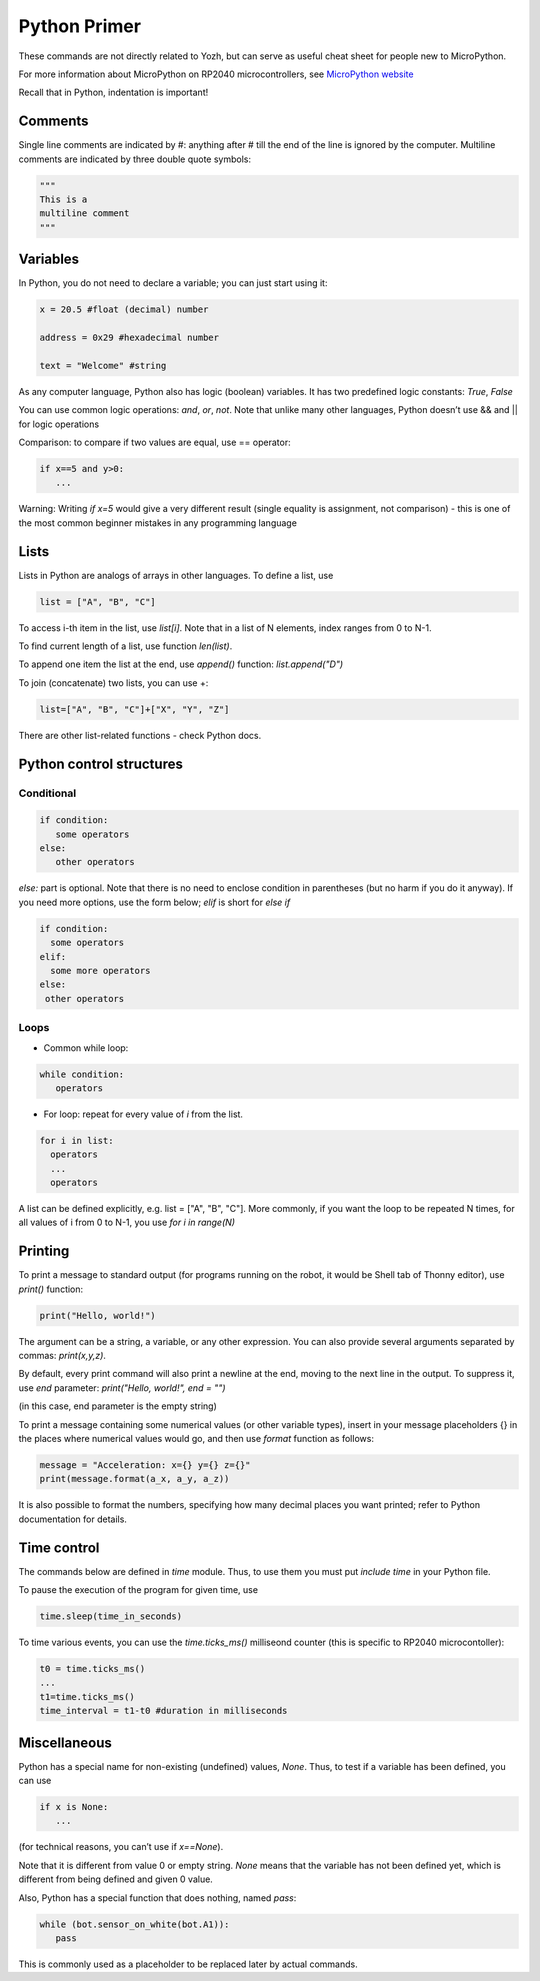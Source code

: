 .. _primer:
***************************
Python Primer
***************************
These commands are not directly related to Yozh, but can serve as useful cheat
sheet for people new to MicroPython.

For more information about MicroPython on RP2040 microcontrollers, see
`MicroPython website <https://docs.micropython.org/en/latest/rp2/quickref.html#>`__

Recall that in Python, indentation is important!

Comments
========

Single line comments are indicated by #: anything after # till the end of the line is ignored by the computer.
Multiline comments are indicated by three double quote symbols:

.. code-block:: python


   """
   This is a
   multiline comment
   """

Variables
=========

In Python, you do not need to declare a variable; you can just start using it:


.. code-block:: python

   x = 20.5 #float (decimal) number

   address = 0x29 #hexadecimal number

   text = "Welcome" #string


As any computer language, Python also has logic (boolean) variables. It has two
predefined logic  constants: `True`, `False`

You can use common logic operations: `and`, `or`, `not`.
Note that unlike many other languages, Python doesn’t use && and || for logic operations

Comparison: to compare if two values are equal,  use == operator:

.. code-block:: python

   if x==5 and y>0:
      ...

Warning: Writing `if x=5` would give a very different result (single equality
is assignment, not comparison) - this is one of the most common beginner mistakes
in any programming language


Lists
=====
Lists in Python are analogs of arrays in other languages.
To define a list, use

.. code-block:: python

   list = ["A", "B", "C"]

To access i-th item in the list, use `list[i]`. Note that in a list  of N
elements, index ranges from 0 to N-1.

To find current length of a list, use function `len(list)`.

To append one item  the list at the end, use `append()` function:
`list.append("D")`

To join (concatenate) two lists, you can use +:

.. code-block:: python

   list=["A", "B", "C"]+["X", "Y", "Z"]


There are other list-related functions - check Python docs.


Python control structures
=========================

Conditional
-----------

.. code-block:: python

   if condition:
      some operators
   else:
      other operators

`else:` part is optional. Note that there is no need to enclose condition
in parentheses (but no harm if you do it anyway). If you need more options,
use the form below; `elif` is short for `else if`

.. code-block:: python

   if condition:
     some operators
   elif:
     some more operators
   else:
    other operators




Loops
-----
* Common while loop:

.. code-block:: python

   while condition:
      operators

* For loop: repeat for every value of `i` from the list.

.. code-block:: python

   for i in list:
     operators
     ...
     operators

A list can be defined  explicitly, e.g. list = ["A", "B", "C"].
More commonly, if you want the  loop to be repeated N times,
for all values of i from 0 to N-1, you use `for i in range(N)`


Printing
========

To print a message to standard output (for programs running on the robot, it
would be Shell tab of Thonny editor), use `print()` function:

.. code-block:: python

   print("Hello, world!")

The argument can be a string, a variable, or any other expression.
You can also provide several arguments separated by commas: `print(x,y,z)`.

By default, every print command will also print a newline at the end, moving
to the next line in the output. To suppress it, use `end` parameter:
`print("Hello, world!", end = "")`

(in this case, end parameter is the empty string)

To print a message containing some numerical values (or other variable types),
insert in your message placeholders {} in the places where numerical values
would go, and then use `format` function as follows:


.. code-block:: python

   message = "Acceleration: x={} y={} z={}"
   print(message.format(a_x, a_y, a_z))

It is also possible to format the numbers, specifying how many decimal places
you want printed; refer to Python documentation for details.


Time control
============

The commands below  are defined in `time` module.  Thus, to use them you must put
`include time`  in your Python file.

To pause the execution of the program for given time, use

.. code-block:: python

   time.sleep(time_in_seconds)

To time various events, you can use the `time.ticks_ms()` milliseond counter
(this is specific to RP2040 microcontoller):

.. code-block:: python

   t0 = time.ticks_ms()
   ...
   t1=time.ticks_ms()
   time_interval = t1-t0 #duration in milliseconds



Miscellaneous
=============
Python has a special name for non-existing (undefined) values, `None`. Thus,
to test if  a variable has been defined,  you can use

.. code-block:: python

   if x is None:
      ...


(for technical reasons, you can’t use if `x==None`).

Note that it is different from value 0 or empty string. `None` means that the
variable has not been defined yet, which is different from being defined and
given 0 value.

Also, Python has a special function that does nothing, named `pass`:

.. code-block:: python

   while (bot.sensor_on_white(bot.A1)):
      pass


This is commonly used as a placeholder to be replaced later by actual commands.
